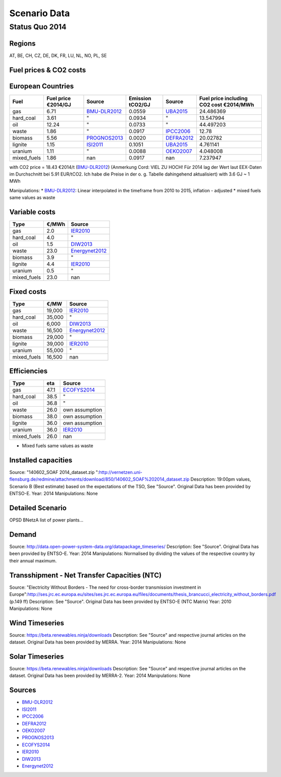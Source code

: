 Scenario Data
=============

Status Quo 2014
---------------

Regions
~~~~~~~

AT, BE, CH, CZ, DE, DK, FR, LU, NL, NO, PL, SE

Fuel prices & CO2 costs
~~~~~~~~~~~~~~~~~~~~~~~

European Countries 
~~~~~~~~~~~~~~~~~~

+------------+-----------------------------+---------------+------------------+-----------+---------------------------------------+
|Fuel        |Fuel price €2014/GJ          |Source         |Emission tCO2/GJ  |Source     |Fuel price including CO2 cost €2014/MWh|
+============+=============================+===============+==================+===========+=======================================+
|gas         |6.71                         |BMU-DLR2012_   |0.0559            |UBA2015_   | 24.486369                             |
+------------+-----------------------------+---------------+------------------+-----------+---------------------------------------+
|hard_coal   |3.61                         |"              |0.0934            |          "| 13.547994                             |
+------------+-----------------------------+---------------+------------------+-----------+---------------------------------------+
|oil         |12.24                        |"              |0.0733            |          "| 44.497203                             |
+------------+-----------------------------+---------------+------------------+-----------+---------------------------------------+
|waste       |1.86                         |"              |0.0917            |IPCC2006_  | 12.78                                 |
+------------+-----------------------------+---------------+------------------+-----------+---------------------------------------+
|biomass     |5.56                         |PROGNOS2013_   |0.0020            |DEFRA2012_ | 20.02782                              |
+------------+-----------------------------+---------------+------------------+-----------+---------------------------------------+
|lignite     |1.15                         |ISI2011_       |0.1051            |UBA2015_   | 4.761141                              |
+------------+-----------------------------+---------------+------------------+-----------+---------------------------------------+
|uranium     |1.11                         |"              |0.0088            |OEKO2007_  | 4.048008                              |
+------------+-----------------------------+---------------+------------------+-----------+---------------------------------------+
|mixed_fuels |1.86                         |nan            |0.0917            |nan        | 7.237947                              |
+------------+-----------------------------+---------------+------------------+-----------+---------------------------------------+

with CO2 price = 18.43 €2014/t (BMU-DLR2012_) (Anmerkung Cord: VIEL ZU HOCH! Für 2014 lag der Wert laut EEX-Daten im Durchschnitt bei 5.91 EUR/tCO2. Ich habe die Preise in der o. g. Tabelle dahingehend aktualisiert)
with 3.6 GJ ~ 1 MWh

Manipulations: 
* BMU-DLR2012_: Linear interpolated in the timeframe from 2010 to 2015, inflation - adjusted 
* mixed fuels same values as waste

Variable costs
~~~~~~~~~~~~~~

+-----------+----------+---------------+
|Type       | €/MWh    |Source         |
+===========+==========+===============+
|gas        | 2.0      |IER2010_       |
+-----------+----------+---------------+
|hard_coal  | 4.0      |"              |
+-----------+----------+---------------+
|oil        | 1.5      |DIW2013_       |
+-----------+----------+---------------+
|waste      | 23.0     |Energynet2012_ |
+-----------+----------+---------------+
|biomass    | 3.9      |"              |
+-----------+----------+---------------+
|lignite    | 4.4      |IER2010_       |
+-----------+----------+---------------+
|uranium    | 0.5      |"              |
+-----------+----------+---------------+
|mixed_fuels| 23.0     |nan            |
+-----------+----------+---------------+

Fixed costs
~~~~~~~~~~~

+-----------+----------+---------------+
|Type       | €/MW     | Source        |
+===========+==========+===============+
|gas        | 19,000   |IER2010_       |
+-----------+----------+---------------+
|hard_coal  | 35,000   |"              |
+-----------+----------+---------------+
|oil        |  6,000   |DIW2013_       |
+-----------+----------+---------------+
|waste      | 16,500   |Energynet2012_ |
+-----------+----------+---------------+
|biomass    | 29,000   |"              |
+-----------+----------+---------------+
|lignite    | 39,000   |IER2010_       |
+-----------+----------+---------------+
|uranium    | 55,000   |"              |
+-----------+----------+---------------+
|mixed_fuels| 16,500   |nan            |
+-----------+----------+---------------+

Efficiencies
~~~~~~~~~~~~

+-----------+-------+----------------+
|Type       |eta    |Source          |
+===========+=======+================+
|gas        | 47.1  |ECOFYS2014_     |
+-----------+-------+----------------+
|hard_coal  | 38.5  | "              |
+-----------+-------+----------------+
|oil        | 36.8  |"               |
+-----------+-------+----------------+
|waste      | 26.0  |own assumption  |
+-----------+-------+----------------+
|biomass    | 38.0  |own assumption  |
+-----------+-------+----------------+
|lignite    | 36.0  | own assumption |
+-----------+-------+----------------+
|uranium    | 36.0  |IER2010_        |
+-----------+-------+----------------+
|mixed_fuels| 26.0  |nan             |
+-----------+-------+----------------+

* Mixed fuels same values as waste

Installed capacities
~~~~~~~~~~~~~~~~~~~~

Source: "140602_SOAF 2014_dataset.zip ":http://vernetzen.uni-flensburg.de/redmine/attachments/download/850/140602_SOAF%202014_dataset.zip
Description: 19:00pm values, Scenario B (Best estimate) based on the expectations of the TSO, See "Source". Original Data has been provided by ENTSO-E.
Year: 2014
Manipulations: None

Detailed Scenario
~~~~~~~~~~~~~~~~~

OPSD BNetzA list of power plants...

Demand
~~~~~~

Source: http://data.open-power-system-data.org/datapackage_timeseries/
Description: See "Source". Original Data has been provided by ENTSO-E.
Year: 2014
Manipulations: Normalised by dividing the values of the respective country by their annual maximum.

Transshipment - Net Transfer Capacities (NTC)
~~~~~~~~~~~~~~~~~~~~~~~~~~~~~~~~~~~~~~~~~~~~~

Source: "Electricity Without Borders - The need for cross-border transmission investment in Europe":http://ses.jrc.ec.europa.eu/sites/ses.jrc.ec.europa.eu/files/documents/thesis_brancucci_electricity_without_borders.pdf (p.149 ff)
Description: See "Source". Original Data has been provided by ENTSO-E (NTC Matrix)
Year: 2010
Manipulations: None

Wind Timeseries
~~~~~~~~~~~~~~~

Source: https://beta.renewables.ninja/downloads
Description: See "Source" and respective journal articles on the dataset. Original Data has been provided by MERRA.
Year: 2014
Manipulations: None

Solar Timeseries
~~~~~~~~~~~~~~~~

Source: https://beta.renewables.ninja/downloads
Description: See "Source" and respective journal articles on the dataset. Original Data has been provided by MERRA-2.
Year: 2014
Manipulations: None


Sources
~~~~~~~

* BMU-DLR2012_
* ISI2011_
* IPCC2006_
* DEFRA2012_
* OEKO2007_
* PROGNOS2013_
* ECOFYS2014_
* IER2010_
* DIW2013_
* Energynet2012_

.. _ISI2011: http://www.isi.fraunhofer.de/isi-wAssets/docs/x/de/publikationen/Final_Report_EU-Long-term-scenarios-2050_FINAL.pdf
.. _UBA2015: https://www.umweltbundesamt.de/themen/klima-energie/treibhausgas-emissionen
.. _IPCC2006: http://www.ipcc-nggip.iges.or.jp/public/2006gl/pdf/2_Volume2/V2_2_Ch2_Stationary_Combustion.pdf
.. _DEFRA2012: https://www.gov.uk/government/uploads/system/uploads/attachment_data/file/69554/pb13773-ghg-conversion-factors-2012.pdf
.. _OEKO2007: http://www.oeko.de/oekodoc/318/2007-008-de.pdf
.. _PROGNOS2013: http://www.prognos.com/uploads/tx_atwpubdb/131010_Prognos_Belectric_Studie_Freiflaechen_Solarkraftwerke_02.pdf
.. _ECOFYS2014: http://www.ecofys.com/files/files/ecofys-2014-international-comparison-fossil-power-efficiency.pdf
.. _IER2010: http://www.ier.uni-stuttgart.de/publikationen/arbeitsberichte/downloads/Arbeitsbericht_08.pdf
.. _DIW2013: https://www.diw.de/documents/publikationen/73/diw_01.c.424566.de/diw_datadoc_2013-068.pdf
.. _Energynet2012: https://www.energinet.dk/SiteCollectionDocuments/Danske%20dokumenter/Forskning/Technology_data_for_energy_plants.pdf
.. _BMU-DLR2012: http://www.dlr.de/dlr/Portaldata/1/Resources/bilder/portal/portal_2012_1/leitstudie2011_bf.pdf








